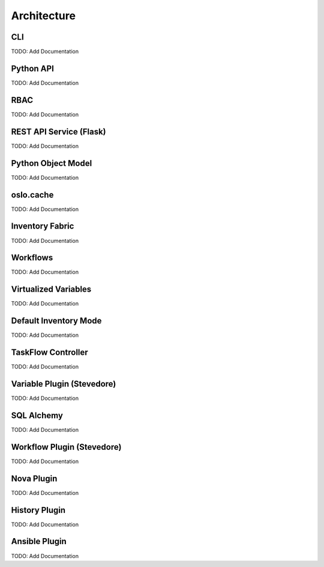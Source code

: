 Architecture
============


.. graphviz:: arch-diagram.dot

CLI
---
TODO: Add Documentation

Python API
----------
TODO: Add Documentation

RBAC
----
TODO: Add Documentation

REST API Service (Flask)
------------------------
TODO: Add Documentation

Python Object Model
-------------------
TODO: Add Documentation

oslo.cache
----------
TODO: Add Documentation

Inventory Fabric
----------------
TODO: Add Documentation

Workflows
---------
TODO: Add Documentation

Virtualized Variables
---------------------
TODO: Add Documentation

Default Inventory Mode
----------------------
TODO: Add Documentation

TaskFlow Controller
-------------------
TODO: Add Documentation

Variable Plugin (Stevedore)
---------------------------
TODO: Add Documentation

SQL Alchemy
-----------
TODO: Add Documentation

Workflow Plugin (Stevedore)
---------------------------
TODO: Add Documentation

Nova Plugin
-----------
TODO: Add Documentation

History Plugin
--------------
TODO: Add Documentation

Ansible Plugin
--------------
TODO: Add Documentation


